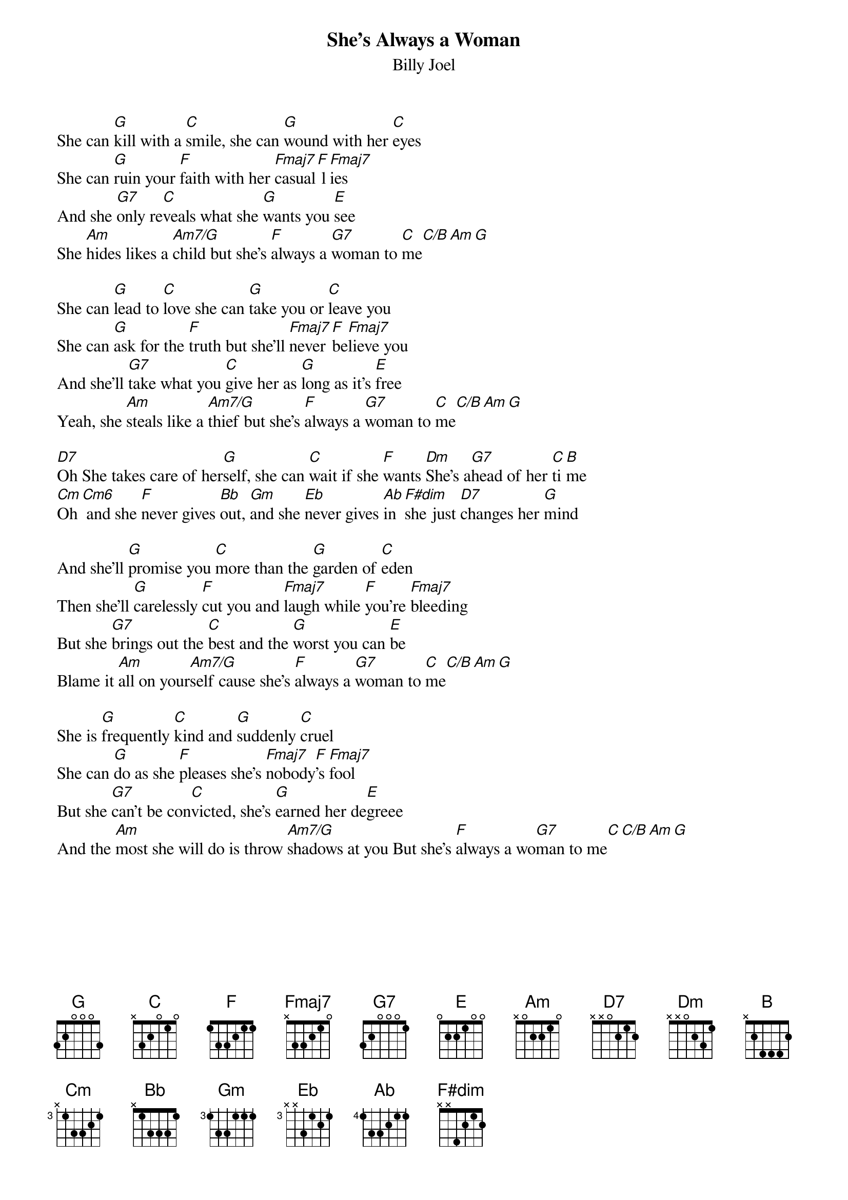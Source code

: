 {key: C}
{title:She's Always a Woman}
{subtitle:Billy Joel}
She can [G]kill with a [C]smile, she can [G]wound with her [C]eyes
She can [G]ruin your [F]faith with her [Fmaj7]casual[F] l[Fmaj7]ies
And she [G7]only re[C]veals what she [G]wants you [E]see
She [Am]hides likes a [Am7/G]child but she's [F]always a [G7]woman to [C]me[C/B][Am][G]

She can [G]lead to [C]love she can [G]take you or [C]leave you
She can [G]ask for the [F]truth but she'll [Fmaj7]never [F]be[Fmaj7]lieve you
And she'll [G7]take what you [C]give her as [G]long as it's [E]free
Yeah, she [Am]steals like a [Am7/G]thief but she's [F]always a [G7]woman to [C]me[C/B][Am][G]

[D7]Oh She takes care of her[G]self, she can [C]wait if she [F]wants [Dm]She's a[G7]head of her [C]ti[B]me
[Cm]Oh [Cm6] and she [F]never gives [Bb]out, [Gm]and she [Eb]never gives [Ab]in [F#dim]she just [D7]changes her [G]mind

And she'll [G]promise you [C]more than the [G]garden of [C]eden
Then she'll [G]carelessly [F]cut you and [Fmaj7]laugh while [F]you're [Fmaj7]bleeding
But she [G7]brings out the [C]best and the [G]worst you can [E]be
Blame it [Am]all on your[Am7/G]self cause she's [F]always a [G7]woman to [C]me[C/B][Am][G]

She is [G]frequently [C]kind and [G]suddenly [C]cruel
She can [G]do as she [F]pleases she's [Fmaj7]nobody[F]'s [Fmaj7]fool
But she [G7]can't be con[C]victed, she's [G]earned her de[E]greee
And the [Am]most she will do is throw [Am7/G]shadows at you But she's [F]always a wo[G7]man to me[C][C/B][Am][G]
